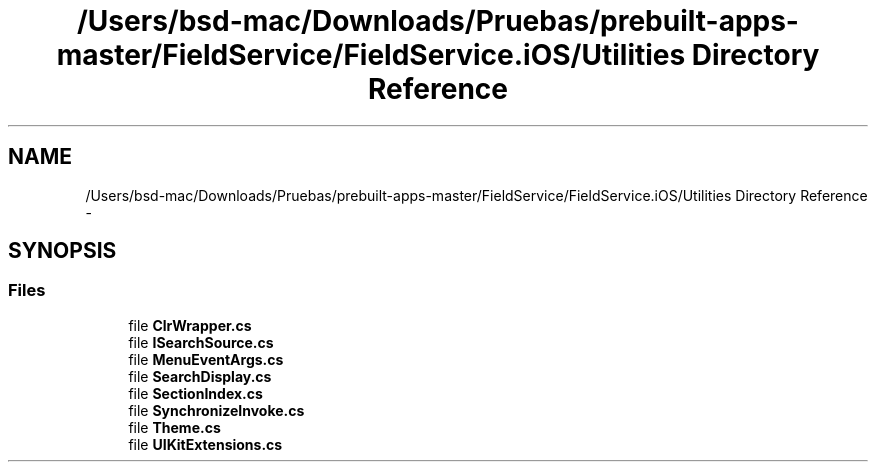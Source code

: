 .TH "/Users/bsd-mac/Downloads/Pruebas/prebuilt-apps-master/FieldService/FieldService.iOS/Utilities Directory Reference" 3 "Tue Jul 1 2014" "My Project" \" -*- nroff -*-
.ad l
.nh
.SH NAME
/Users/bsd-mac/Downloads/Pruebas/prebuilt-apps-master/FieldService/FieldService.iOS/Utilities Directory Reference \- 
.SH SYNOPSIS
.br
.PP
.SS "Files"

.in +1c
.ti -1c
.RI "file \fBClrWrapper\&.cs\fP"
.br
.ti -1c
.RI "file \fBISearchSource\&.cs\fP"
.br
.ti -1c
.RI "file \fBMenuEventArgs\&.cs\fP"
.br
.ti -1c
.RI "file \fBSearchDisplay\&.cs\fP"
.br
.ti -1c
.RI "file \fBSectionIndex\&.cs\fP"
.br
.ti -1c
.RI "file \fBSynchronizeInvoke\&.cs\fP"
.br
.ti -1c
.RI "file \fBTheme\&.cs\fP"
.br
.ti -1c
.RI "file \fBUIKitExtensions\&.cs\fP"
.br
.in -1c
